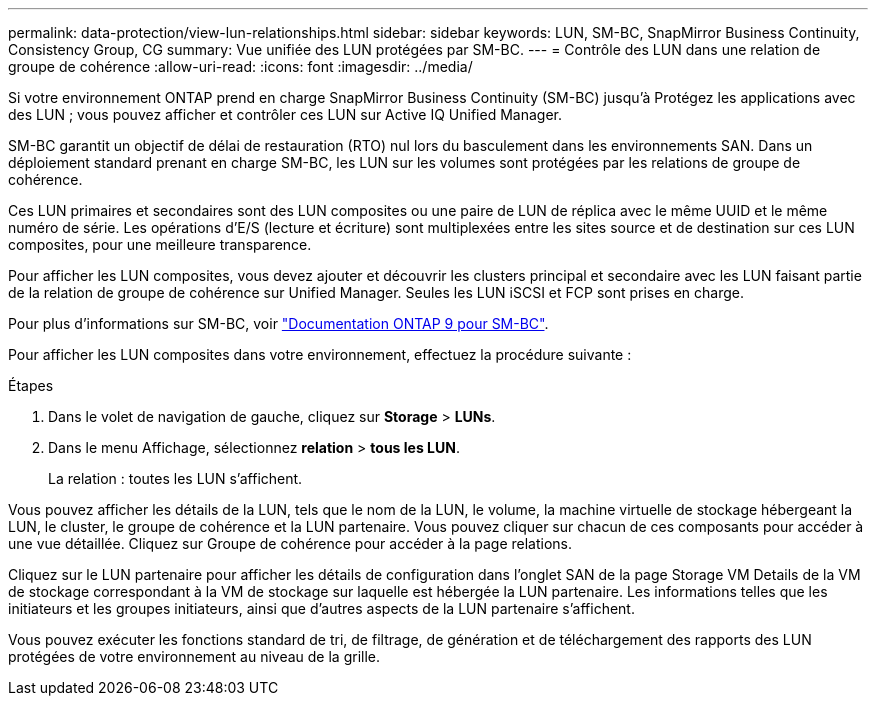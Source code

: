 ---
permalink: data-protection/view-lun-relationships.html 
sidebar: sidebar 
keywords: LUN, SM-BC, SnapMirror Business Continuity, Consistency Group, CG 
summary: Vue unifiée des LUN protégées par SM-BC. 
---
= Contrôle des LUN dans une relation de groupe de cohérence
:allow-uri-read: 
:icons: font
:imagesdir: ../media/


[role="lead"]
Si votre environnement ONTAP prend en charge SnapMirror Business Continuity (SM-BC) jusqu'à
Protégez les applications avec des LUN ; vous pouvez afficher et contrôler ces LUN sur Active IQ Unified Manager.

SM-BC garantit un objectif de délai de restauration (RTO) nul lors du basculement dans les environnements SAN. Dans un déploiement standard prenant en charge SM-BC, les LUN sur les volumes sont protégées par les relations de groupe de cohérence.

Ces LUN primaires et secondaires sont des LUN composites ou une paire de LUN de réplica avec le même UUID et le même numéro de série. Les opérations d'E/S (lecture et écriture) sont multiplexées entre les sites source et de destination sur ces LUN composites, pour une meilleure transparence.

Pour afficher les LUN composites, vous devez ajouter et découvrir les clusters principal et secondaire avec les LUN faisant partie de la relation de groupe de cohérence sur Unified Manager. Seules les LUN iSCSI et FCP sont prises en charge.

Pour plus d'informations sur SM-BC, voir link:https://docs.netapp.com/us-en/ontap/smbc/index.html["Documentation ONTAP 9 pour SM-BC"].

Pour afficher les LUN composites dans votre environnement, effectuez la procédure suivante :

.Étapes
. Dans le volet de navigation de gauche, cliquez sur *Storage* > *LUNs*.
. Dans le menu Affichage, sélectionnez *relation* > *tous les LUN*.
+
La relation : toutes les LUN s'affichent.



Vous pouvez afficher les détails de la LUN, tels que le nom de la LUN, le volume, la machine virtuelle de stockage hébergeant la LUN, le cluster, le groupe de cohérence et la LUN partenaire. Vous pouvez cliquer sur chacun de ces composants pour accéder à une vue détaillée. Cliquez sur Groupe de cohérence pour accéder à la page relations.

Cliquez sur le LUN partenaire pour afficher les détails de configuration dans l'onglet SAN de la page Storage VM Details de la VM de stockage correspondant à la VM de stockage sur laquelle est hébergée la LUN partenaire. Les informations telles que les initiateurs et les groupes initiateurs, ainsi que d'autres aspects de la LUN partenaire s'affichent.

Vous pouvez exécuter les fonctions standard de tri, de filtrage, de génération et de téléchargement des rapports des LUN protégées de votre environnement au niveau de la grille.
